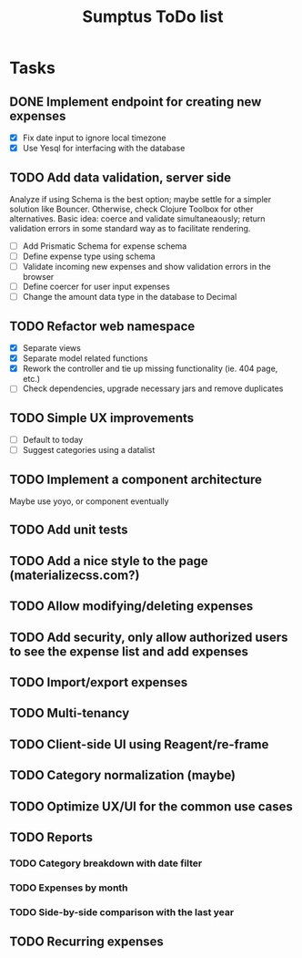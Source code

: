 #+TITLE: Sumptus ToDo list
#+STARTUP: showall

* Tasks
** DONE Implement endpoint for creating new expenses
CLOSED: [2016-03-04 Fri 18:36]
- [X] Fix date input to ignore local timezone
- [X] Use Yesql for interfacing with the database
** TODO Add data validation, server side
Analyze if using Schema is the best option; maybe settle for a simpler solution
like Bouncer. Otherwise, check Clojure Toolbox for other alternatives. Basic
idea: coerce and validate simultaneaously; return validation errors in some
standard way as to facilitate rendering.
- [ ] Add Prismatic Schema for expense schema
- [ ] Define expense type using schema
- [ ] Validate incoming new expenses and show validation errors in the browser
- [ ] Define coercer for user input expenses
- [ ] Change the amount data type in the database to Decimal
** TODO Refactor web namespace
- [X] Separate views
- [X] Separate model related functions
- [X] Rework the controller and tie up missing functionality (ie. 404 page, etc.)
- [ ] Check dependencies, upgrade necessary jars and remove duplicates
** TODO Simple UX improvements
- [ ] Default to today
- [ ] Suggest categories using a datalist
** TODO Implement a component architecture
Maybe use yoyo, or component eventually
** TODO Add unit tests
** TODO Add a nice style to the page (materializecss.com?)
** TODO Allow modifying/deleting expenses
** TODO Add security, only allow authorized users to see the expense list and add expenses
** TODO Import/export expenses
** TODO Multi-tenancy
** TODO Client-side UI using Reagent/re-frame
** TODO Category normalization (maybe)
** TODO Optimize UX/UI for the common use cases
** TODO Reports
*** TODO Category breakdown with date filter
*** TODO Expenses by month
*** TODO Side-by-side comparison with the last year
** TODO Recurring expenses
